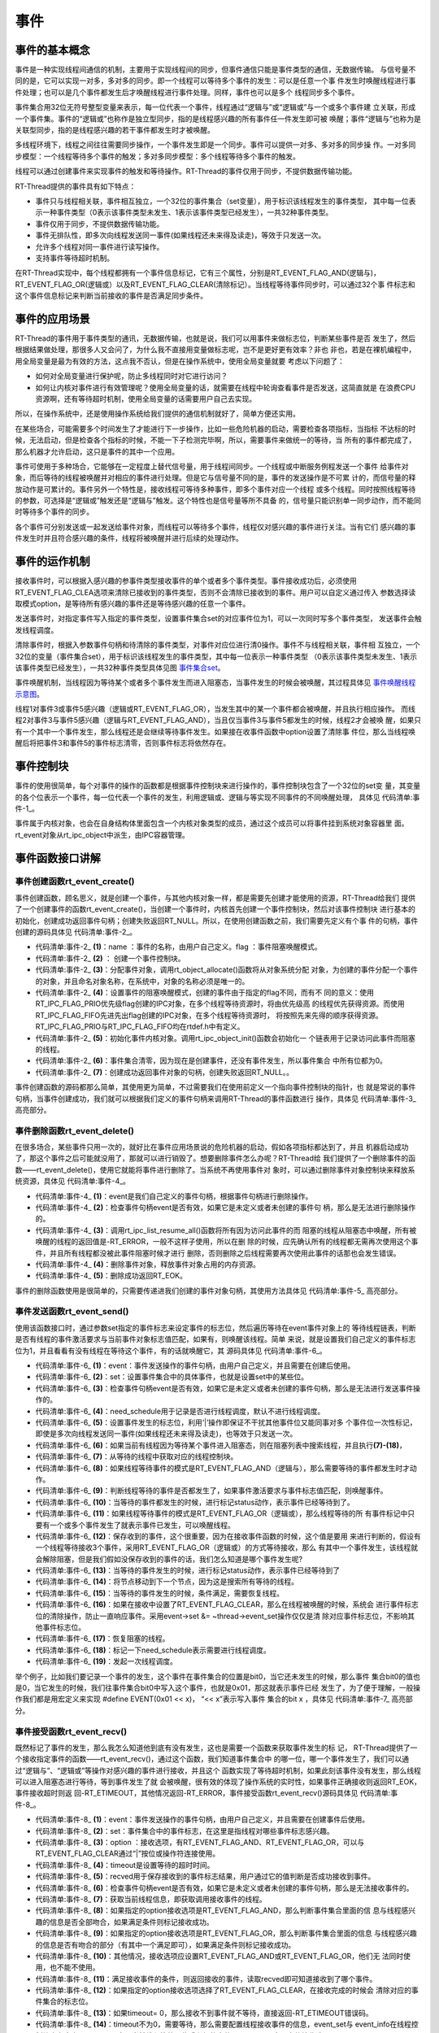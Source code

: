 .. vim: syntax=rst

事件
------------------------

事件的基本概念
~~~~~~~~~~~~~~~~~~~~~~~~~~~~

事件是一种实现线程间通信的机制，主要用于实现线程间的同步，但事件通信只能是事件类型的通信，无数据传输。
与信号量不同的是，它可以实现一对多，多对多的同步。即一个线程可以等待多个事件的发生：可以是任意一个事
件发生时唤醒线程进行事件处理；也可以是几个事件都发生后才唤醒线程进行事件处理。同样，事件也可以是多个
线程同步多个事件。

事件集合用32位无符号整型变量来表示，每一位代表一个事件，线程通过“逻辑与”或“逻辑或”与一个或多个事件建
立关联，形成一个事件集。事件的“逻辑或”也称作是独立型同步，指的是线程感兴趣的所有事件任一件发生即可被
唤醒；事件“逻辑与”也称为是关联型同步，指的是线程感兴趣的若干事件都发生时才被唤醒。

多线程环境下，线程之间往往需要同步操作，一个事件发生即是一个同步。事件可以提供一对多、多对多的同步操
作。一对多同步模型：一个线程等待多个事件的触发；多对多同步模型：多个线程等待多个事件的触发。

线程可以通过创建事件来实现事件的触发和等待操作。RT-Thread的事件仅用于同步，不提供数据传输功能。

RT-Thread提供的事件具有如下特点：

-  事件只与线程相关联，事件相互独立，一个32位的事件集合（set变量），用于标识该线程发生的事件类型，
   其中每一位表示一种事件类型（0表示该事件类型未发生、1表示该事件类型已经发生），一共32种事件类型。

-  事件仅用于同步，不提供数据传输功能。

-  事件无排队性，即多次向线程发送同一事件(如果线程还未来得及读走)，等效于只发送一次。

-  允许多个线程对同一事件进行读写操作。

-  支持事件等待超时机制。

在RT-Thread实现中，每个线程都拥有一个事件信息标记，它有三个属性，分别是RT_EVENT_FLAG_AND(逻辑与)，
RT_EVENT_FLAG_OR(逻辑或）以及RT_EVENT_FLAG_CLEAR(清除标记）。当线程等待事件同步时，可以通过32个事
件标志和这个事件信息标记来判断当前接收的事件是否满足同步条件。

事件的应用场景
~~~~~~~~~~~~~~~~~~~~~

RT-Thread的事件用于事件类型的通讯，无数据传输，也就是说，我们可以用事件来做标志位，判断某些事件是否
发生了，然后根据结果做处理，那很多人又会问了，为什么我不直接用变量做标志呢，岂不是更好更有效率？非也
非也，若是在裸机编程中，用全局变量是最为有效的方法，这点我不否认，但是在操作系统中，使用全局变量就要
考虑以下问题了：

-  如何对全局变量进行保护呢，防止多线程同时对它进行访问？

-  如何让内核对事件进行有效管理呢？使用全局变量的话，就需要在线程中轮询查看事件是否发送，这简直就是
   在浪费CPU资源啊，还有等待超时机制，使用全局变量的话需要用户自己去实现。

所以，在操作系统中，还是使用操作系统给我们提供的通信机制就好了，简单方便还实用。

在某些场合，可能需要多个时间发生了才能进行下一步操作，比如一些危险机器的启动，需要检查各项指标，当指标
不达标的时候，无法启动，但是检查各个指标的时候，不能一下子检测完毕啊，所以，需要事件来做统一的等待，当
所有的事件都完成了，那么机器才允许启动，这只是事件的其中一个应用。

事件可使用于多种场合，它能够在一定程度上替代信号量，用于线程间同步。一个线程或中断服务例程发送一个事件
给事件对象，而后等待的线程被唤醒并对相应的事件进行处理。但是它与信号量不同的是，事件的发送操作是不可累
计的，而信号量的释放动作是可累计的。事件另外一个特性是，接收线程可等待多种事件，即多个事件对应一个线程
或多个线程。同时按照线程等待的参数，可选择是“逻辑或”触发还是“逻辑与”触发。这个特性也是信号量等所不具备
的，信号量只能识别单一同步动作，而不能同时等待多个事件的同步。

各个事件可分别发送或一起发送给事件对象，而线程可以等待多个事件，线程仅对感兴趣的事件进行关注。当有它们
感兴趣的事件发生时并且符合感兴趣的条件，线程将被唤醒并进行后续的处理动作。

事件的运作机制
~~~~~~~~~~~~~~~

接收事件时，可以根据入感兴趣的参事件类型接收事件的单个或者多个事件类型。事件接收成功后，必须使用
RT_EVENT_FLAG_CLEA选项来清除已接收到的事件类型，否则不会清除已接收到的事件。用户可以自定义通过传入
参数选择读取模式option，是等待所有感兴趣的事件还是等待感兴趣的任意一个事件。

发送事件时，对指定事件写入指定的事件类型，设置事件集合set的对应事件位为1，可以一次同时写多个事件类型，
发送事件会触发线程调度。

清除事件时，根据入参数事件句柄和待清除的事件类型，对事件对应位进行清0操作。事件不与线程相关联，事件相
互独立，一个32位的变量（事件集合set），用于标识该线程发生的事件类型，其中每一位表示一种事件类型
（0表示该事件类型未发生、1表示该事件类型已经发生），一共32种事件类型具体见图 事件集合set_。

.. image:: media/event/event002.png
    :align: center
    :name: 事件集合set
    :alt: 事件集合set（一个32位的变量）


事件唤醒机制，当线程因为等待某个或者多个事件发生而进入阻塞态，当事件发生的时候会被唤醒，其过程具体见 事件唤醒线程示意图_。

.. image:: media/event/event003.png
    :align: center
    :name: 事件唤醒线程示意图
    :alt: 事件唤醒线程示意图


线程1对事件3或事件5感兴趣（逻辑或RT_EVENT_FLAG_OR），当发生其中的某一个事件都会被唤醒，并且执行相应操作。
而线程2对事件3与事件5感兴趣（逻辑与RT_EVENT_FLAG_AND），当且仅当事件3与事件5都发生的时候，线程2才会被唤
醒，如果只有一个其中一个事件发生，那么线程还是会继续等待事件发生。如果接在收事件函数中option设置了清除事
件位，那么当线程唤醒后将把事件3和事件5的事件标志清零，否则事件标志将依然存在。

事件控制块
~~~~~~~~~~~~~

事件的使用很简单，每个对事件的操作的函数都是根据事件控制块来进行操作的，事件控制块包含了一个32位的set变
量，其变量的各个位表示一个事件，每一位代表一个事件的发生，利用逻辑或、逻辑与等实现不同事件的不同唤醒处理，
具体见 代码清单:事件-1_。

.. code-block:: c
    :caption: 代码清单:事件-1事件控制块
    :name: 代码清单:事件-1
    :linenos:

    struct rt_event {
        struct rt_ipc_object parent;

        rt_uint32_t          set;                  /* 事件标志位 */
    };
    typedef struct rt_event *rt_event_t; /* rt_event_t是指向事件结构体的指针 */

事件属于内核对象，也会在自身结构体里面包含一个内核对象类型的成员，通过这个成员可以将事件挂到系统对象容器里
面。rt_event对象从rt_ipc_object中派生，由IPC容器管理。

事件函数接口讲解
~~~~~~~~~~~~~~~~~~~~~~

事件创建函数rt_event_create()
^^^^^^^^^^^^^^^^^^^^^^^^^^^^^^^^^^^^

事件创建函数，顾名思义，就是创建一个事件，与其他内核对象一样，都是需要先创建才能使用的资源，RT-Thread给我们
提供了一个创建事件的函数rt_event_create()，当创建一个事件时，内核首先创建一个事件控制块，然后对该事件控制块
进行基本的初始化，创建成功返回事件句柄；创建失败返回RT_NULL。所以，在使用创建函数之前，我们需要先定义有个事
件的句柄，事件创建的源码具体见 代码清单:事件-2_。

.. code-block:: c
    :caption: 代码清单:事件-2事件创建函数rt_event_create()源码
    :name: 代码清单:事件-2
    :linenos:

    rt_event_t rt_event_create(const char *name, rt_uint8_t flag)	(1)
    {
        rt_event_t event;						(2)

        RT_DEBUG_NOT_IN_INTERRUPT;

        /* 分配对象 */
        event = (rt_event_t)rt_object_allocate(RT_Object_Class_Event, name);
        if (event == RT_NULL)				        	(3)
            return event;

        /* 设置阻塞唤醒的模式 */
        event->parent.parent.flag = flag;				(4)

        /* 初始化事件对象 */
        rt_ipc_object_init(&(event->parent));			        (5)

        /* 事件集合清零 */
        event->set = 0;						        (6)

        return event;						        (7)
    }
    RTM_EXPORT(rt_event_create);


-   代码清单:事件-2_  **(1)**\ ：name ：事件的名称，由用户自己定义。flag ：事件阻塞唤醒模式。

-   代码清单:事件-2_  **(2)** ： 创建一个事件控制块。

-   代码清单:事件-2_  **(3)**\ ：分配事件对象，调用rt_object_allocate()函数将从对象系统分配
    对象，为创建的事件分配一个事件的对象，并且命名对象名称，在系统中，对象的名称必须是唯一的。

-   代码清单:事件-2_  **(4)**\ ：设置事件的阻塞唤醒模式，创建的事件由于指定的flag不同，而有不
    同的意义：使用RT_IPC_FLAG_PRIO优先级flag创建的IPC对象，在多个线程等待资源时，将由优先级高
    的线程优先获得资源。而使用RT_IPC_FLAG_FIFO先进先出flag创建的IPC对象，在多个线程等待资源时，
    将按照先来先得的顺序获得资源。RT_IPC_FLAG_PRIO与RT_IPC_FLAG_FIFO均在rtdef.h中有定义。

-   代码清单:事件-2_  **(5)**\ ：初始化事件内核对象。调用rt_ipc_object_init()函数会初始化一
    个链表用于记录访问此事件而阻塞的线程。

-   代码清单:事件-2_  **(6)**\ ：事件集合清零，因为现在是创建事件，还没有事件发生，所以事件集合
    中所有位都为0。

-   代码清单:事件-2_  **(7)**\ ：创建成功返回事件对象的句柄，创建失败返回RT_NULL。。

事件创建函数的源码都那么简单，其使用更为简单，不过需要我们在使用前定义一个指向事件控制块的指针，也
就是常说的事件句柄，当事件创建成功，我们就可以根据我们定义的事件句柄来调用RT-Thread的事件函数进行
操作，具体见 代码清单:事件-3_ 高亮部分。

.. code-block:: c
    :caption: 代码清单:事件-3事件创建函数rt_event_create()实例
    :emphasize-lines: 4-5
    :name: 代码清单:事件-3
    :linenos:

    /* 定义事件控制块(句柄) */
    static rt_event_t test_event = RT_NULL;
    /* 创建一个事件 */
    test_event = rt_event_create("test_event",/* 事件标志组名字 */
                                RT_IPC_FLAG_PRIO); /* 事件模式 FIFO(0x00)*/
    if (test_event != RT_NULL)
        rt_kprintf("事件创建成功！\n\n");


事件删除函数rt_event_delete()
^^^^^^^^^^^^^^^^^^^^^^^^^^^^^^^^^^

在很多场合，某些事件只用一次的，就好比在事件应用场景说的危险机器的启动，假如各项指标都达到了，并且
机器启动成功了，那这个事件之后可能就没用了，那就可以进行销毁了。想要删除事件怎么办呢？RT-Thread给
我们提供了一个删除事件的函数——rt_event_delete()，使用它就能将事件进行删除了。当系统不再使用事件对
象时，可以通过删除事件对象控制块来释放系统资源，具体见 代码清单:事件-4_。

.. code-block:: c
    :caption: 代码清单:事件-4事件删除函数rt_event_delete()源码
    :name: 代码清单:事件-4
    :linenos:

    rt_err_t rt_event_delete(rt_event_t event)		        	(1)
    {
        /* 事件句柄检查 */
        RT_ASSERT(event != RT_NULL);			        	(2)

        RT_DEBUG_NOT_IN_INTERRUPT;

        /* 恢复所有阻塞在此事件的线程 */
        rt_ipc_list_resume_all(&(event->parent.suspend_thread));	(3)

        /* 删除事件对象 */
        rt_object_delete(&(event->parent.parent));			(4)

        return RT_EOK;					        	(5)
    }
    RTM_EXPORT(rt_event_delete);


-   代码清单:事件-4_  **(1)**\ ：event是我们自己定义的事件句柄，根据事件句柄进行删除操作。

-   代码清单:事件-4_  **(2)**\ ：检查事件句柄event是否有效，如果它是未定义或者未创建的事件句
    柄，那么是无法进行删除操作的。

-   代码清单:事件-4_  **(3)**\ ：调用rt_ipc_list_resume_all()函数将所有因为访问此事件的而
    阻塞的线程从阻塞态中唤醒，所有被唤醒的线程的返回值是-RT_ERROR，一般不这样子使用，所以在删
    除的时候，应先确认所有的线程都无需再次使用这个事件，并且所有线程都没被此事件阻塞时候才进行
    删除，否则删除之后线程需要再次使用此事件的话那也会发生错误。

-   代码清单:事件-4_  **(4)**\ ：删除事件对象，释放事件对象占用的内存资源。

-   代码清单:事件-4_  **(5)**\ ：删除成功返回RT_EOK。

事件的删除函数使用是很简单的，只需要传递进我们创建的事件对象句柄，其使用方法具体见 代码清单:事件-5_ 高亮部分。

.. code-block:: c
    :caption: 代码清单:事件-5事件删除函数rt_event_delete()使用实例
    :emphasize-lines: 4-5
    :name: 代码清单:事件-5
    :linenos:

    /* 定义事件控制块(句柄) */
    static rt_event_t test_event = RT_NULL;
    rt_err_t uwRet = RT_EOK;
    /* 删除一个事件 */
    uwRet = rt_event_delete(test_event);
    if (RT_EOK == uwRet)
        rt_kprintf("事件删除成功！\n\n");


事件发送函数rt_event_send()
^^^^^^^^^^^^^^^^^^^^^^^^^^^^^^^

使用该函数接口时，通过参数set指定的事件标志来设定事件的标志位，然后遍历等待在event事件对象上的
等待线程链表，判断是否有线程的事件激活要求与当前事件对象标志值匹配，如果有，则唤醒该线程。简单
来说，就是设置我们自己定义的事件标志位为1，并且看看有没有线程在等待这个事件，有的话就唤醒它，其
源码具体见 代码清单:事件-6_。

.. code-block:: c
    :caption: 代码清单:事件-6事件发送函数rt_event_send()源码
    :name: 代码清单:事件-6
    :linenos:

    rt_err_t rt_event_send(rt_event_t event,				(1)
                        rt_uint32_t set)				(2)
    {
        struct rt_list_node *n;
        struct rt_thread *thread;
        register rt_ubase_t level;
        register rt_base_t status;
        rt_bool_t need_schedule;

        /* 事件对象检查 */
        RT_ASSERT(event != RT_NULL);			        	(3)
        if (set == 0)
            return -RT_ERROR;

        need_schedule = RT_FALSE;					(4)
        RT_OBJECT_HOOK_CALL(rt_object_put_hook, (&(event->parent.parent)));

        /* 关中断 */
        level = rt_hw_interrupt_disable();

        /* 设置事件 */
        event->set |= set;						(5)

        if (!rt_list_isempty(&event->parent.suspend_thread)) {      	(6)
            /* 搜索线程列表以恢复线程 */
            n = event->parent.suspend_thread.next;
            while (n != &(event->parent.suspend_thread)) {
                /* 找到要恢复的线程 */
                thread = rt_list_entry(n, struct rt_thread, tlist);     (7)

                status = -RT_ERROR;
                if (thread->event_info & RT_EVENT_FLAG_AND) {	        (8)
                    if ((thread->event_set & event->set)
                        == thread->event_set) {			        (9)
                        /* 收到了一个AND */
                        status = RT_EOK;				(10)
                    }
                } else if (thread->event_info & RT_EVENT_FLAG_OR) {	(11)
                    if (thread->event_set & event->set) {
                        /* 保存收到的事件集 */
                    thread->event_set = thread->event_set & event->set; (12)

                        /* 收到一个OR */
                        status = RT_EOK;				(13)
                    }
                }

                /* 将节点移动到下一个节点 */
                n = n->next;					        (14)

                /* 条件满足，恢复线程 */
                if (status == RT_EOK) {			        	(15)
                    /* 清除事件标志位 */
                    if (thread->event_info & RT_EVENT_FLAG_CLEAR)	(16)
                        event->set &= ~thread->event_set;

                    /* 恢复线程 */
                    rt_thread_resume(thread);		        	(17)

                    /* 需要进行线程调度 */
                    need_schedule = RT_TRUE;			        (18)
                }
            }
        }

        /* 开中断 */
        rt_hw_interrupt_enable(level);

        /* 发起一次线程调度 */
        if (need_schedule == RT_TRUE)
            rt_schedule();						(19)

        return RT_EOK;
    }
    RTM_EXPORT(rt_event_send);


-   代码清单:事件-6_  **(1)**\ ：event：事件发送操作的事件句柄，由用户自己定义，并且需要在创建后使用。

-   代码清单:事件-6_  **(2)**\ ：set：设置事件集合中的具体事件，也就是设置set中的某些位。

-   代码清单:事件-6_  **(3)**\ ：检查事件句柄event是否有效，如果它是未定义或者未创建的事件句柄，那么是无法进行发送事件操作的。

-   代码清单:事件-6_  **(4)**\ ：need_schedule用于记录是否进行线程调度，默认不进行线程调度。

-   代码清单:事件-6_  **(5)**\ ：设置事件发生的标志位，利用‘|’操作即保证不干扰其他事件位又能同事对多
    个事件位一次性标记，即使是多次向线程发送同一事件(如果线程还未来得及读走)，也等效于只发送一次。

-   代码清单:事件-6_  **(6)**\ ：如果当前有线程因为等待某个事件进入阻塞态，则在阻塞列表中搜索线程，并且执行\ **(7)-(18)**\ ，

-   代码清单:事件-6_  **(7)**\ ：从等待的线程中获取对应的线程控制块。

-   代码清单:事件-6_  **(8)**\ ：如果线程等待事件的模式是RT_EVENT_FLAG_AND（逻辑与），那么需要等待的事件都发生时才动作。

-   代码清单:事件-6_  **(9)**\ ：判断线程等待的事件是否都发生了，如果事件激活要求与事件标志值匹配，则唤醒事件。

-   代码清单:事件-6_  **(10)**\ ：当等待的事件都发生的时候，进行标记status动作，表示事件已经等待到了。

-   代码清单:事件-6_  **(11)**\ ：如果线程等待事件的模式是RT_EVENT_FLAG_OR（逻辑或），那么线程等待的所
    有事件标记中只要有一个或多个事件发生了就表示事件已发生，可以唤醒线程。

-   代码清单:事件-6_  **(12)**\：保存收到的事件，这个很重要，因为在接收事件函数的时候，这个值是要用
    来进行判断的，假设有一个线程等待接收3个事件，采用RT_EVENT_FLAG_OR（逻辑或）的方式等待接收，那么
    有其中一个事件发生，该线程就会解除阻塞，但是我们假如没保存收到的事件的话，我们怎么知道是哪个事件发生呢?

-   代码清单:事件-6_  **(13)**\ ：当等待的事件发生的时候，进行标记status动作，表示事件已经等待到了

-   代码清单:事件-6_  **(14)**\ ：将节点移动到下一个节点，因为这是搜索所有等待的线程。

-   代码清单:事件-6_  **(15)**\ ：当等待的事件发生的时候，条件满足，需要恢复线程。

-   代码清单:事件-6_  **(16)**\ ：如果在接收中设置了RT_EVENT_FLAG_CLEAR，那么在线程被唤醒的时候，系统会
    进行事件标志位的清除操作，防止一直响应事件。采用event->set &= ~thread->event_set操作仅仅是清
    除对应事件标志位，不影响其他事件标志位。

-   代码清单:事件-6_  **(17)**\ ：恢复阻塞的线程。

-   代码清单:事件-6_  **(18)**\ ：标记一下need_schedule表示需要进行线程调度。

-   代码清单:事件-6_  **(19)**\ ：发起一次线程调度。

举个例子，比如我们要记录一个事件的发生，这个事件在事件集合的位置是bit0，当它还未发生的时候，那么事件
集合bit0的值也是0，当它发生的时候，我们往事件集合bit0中写入这个事件，也就是0x01，那这就表示事件已经
发生了，为了便于理解，一般操作我们都是用宏定义来实现 #define EVENT(0x01 << x)， “<< x”表示写入事件
集合的bit x ，具体见 代码清单:事件-7_ 高亮部分。

.. code-block:: c
    :caption: 代码清单:事件-7事件发送函数rt_event_send()实例
    :emphasize-lines: 1-2,9-10,15-16
    :name: 代码清单:事件-7
    :linenos:

    #define KEY1_EVENT  (0x01 << 0)//设置事件掩码的位0
    #define KEY2_EVENT  (0x01 << 1)//设置事件掩码的位1
    static void send_thread_entry(void* parameter)
    {
        /* 线程都是一个无限循环，不能返回 */
        while (1) {//如果KEY2被单击
            if ( Key_Scan(KEY1_GPIO_PORT,KEY1_GPIO_PIN) == KEY_ON ) {
                rt_kprintf ( "KEY1被单击\n" );
                /* 发送一个事件1 */
                rt_event_send(test_event,KEY1_EVENT);
            }
            //如果KEY2被单击
            if ( Key_Scan(KEY2_GPIO_PORT,KEY2_GPIO_PIN) == KEY_ON ) {
                rt_kprintf ( "KEY2被单击\n" );
                /* 发送一个事件2 */
                rt_event_send(test_event,KEY2_EVENT);
            }
            rt_thread_delay(20);     //每20ms扫描一次
        }
    }


事件接受函数rt_event_recv()
^^^^^^^^^^^^^^^^^^^^^^^^^^^^^^^

既然标记了事件的发生，那么我怎么知道他到底有没有发生，这也是需要一个函数来获取事件发生的标
记， RT-Thread提供了一个接收指定事件的函数——rt_event_recv()，通过这个函数，我们知道事件集合中
的哪一位，哪一个事件发生了，我们可以通过“逻辑与”、“逻辑或”等操作对感兴趣的事件进行接收，并且这个
函数实现了等待超时机制，如果此刻该事件没有发生，那么线程可以进入阻塞态进行等待，等到事件发生了就
会被唤醒，很有效的体现了操作系统的实时性，如果事件正确接收则返回RT_EOK，事件接收超时则返
回-RT_ETIMEOUT，其他情况返回-RT_ERROR，事件接受函数rt_event_recv()源码具体见 代码清单:事件-8_。

.. code-block:: c
    :caption: 代码清单:事件-8事件接受函数rt_event_recv()源码
    :name: 代码清单:事件-8
    :linenos:

    rt_err_t rt_event_recv(rt_event_t   event,			(1)
                        rt_uint32_t  set,			(2)
                        rt_uint8_t   option,			(3)
                        rt_int32_t   timeout,			(4)
                        rt_uint32_t *recved)			(5)
    {
        struct rt_thread *thread;
        register rt_ubase_t level;
        register rt_base_t status;

        RT_DEBUG_IN_THREAD_CONTEXT;

        /* 检查事件句柄 */
        RT_ASSERT(event != RT_NULL);				(6)
        if (set == 0)
            return -RT_ERROR;

        /* 初始化状态 */
        status = -RT_ERROR;
        /* 获取当前线程 */
        thread = rt_thread_self();		        	(7)
        /* 重置线程错误码 */
        thread->error = RT_EOK;

        RT_OBJECT_HOOK_CALL(rt_object_trytake_hook, (&(event->parent.parent)));

        /* 关中断 */
        level = rt_hw_interrupt_disable();

        /* 检查事件接收选项&检查事件集合 */
        if (option & RT_EVENT_FLAG_AND) {		        (8)
            if ((event->set & set) == set)
                status = RT_EOK;
        } else if (option & RT_EVENT_FLAG_OR) {			(9)
            if (event->set & set)
                status = RT_EOK;
        } else {
            /* 应设置RT_EVENT_FLAG_AND或RT_EVENT_FLAG_OR */
            RT_ASSERT(0);				        (10)
        }

        if (status == RT_EOK) {
            /* 返回接收的事件 */
            if (recved)
                *recved = (event->set & set);			(11)

            /* 接收事件清除 */
            if (option & RT_EVENT_FLAG_CLEAR)			(12)
                event->set &= ~set;
        } else if (timeout == 0) {			        (13)
            /* 不等待 */
            thread->error = -RT_ETIMEOUT;
        } else {
            /* 设置线程事件信息 */
            thread->event_set  = set;				(14)
            thread->event_info = option;

            /* 将线程添加到阻塞列表中 */
            rt_ipc_list_suspend(&(event->parent.suspend_thread),(15)
                                thread,
                                event->parent.parent.flag);

            /* 如果有等待超时，则启动线程计时器 */
            if (timeout > 0) {
                /* 重置线程超时时间并且启动定时器 */
                rt_timer_control(&(thread->thread_timer),	(16)
                                RT_TIMER_CTRL_SET_TIME,
                                &timeout);
                rt_timer_start(&(thread->thread_timer));	(17)
            }

            /* 开中断 */
            rt_hw_interrupt_enable(level);

            /* 发起一次线程调度 */
            rt_schedule();					(18)

            if (thread->error != RT_EOK) {
                /* 返回错误代码 */
                return thread->error;				(19)
            }

            /* 接收一个事件，失能中断 */
            level = rt_hw_interrupt_disable();

            /* 返回接收到的事件 */
            if (recved)
                *recved = thread->event_set;			(20)
        }

        /* 开中断 */
        rt_hw_interrupt_enable(level);

        RT_OBJECT_HOOK_CALL(rt_object_take_hook, (&(event->parent.parent)));

        return thread->error;					(21)
    }
    RTM_EXPORT(rt_event_recv);


-   代码清单:事件-8_  **(1)**\ ：event：事件发送操作的事件句柄，由用户自己定义，并且需要在创建事件后使用。

-   代码清单:事件-8_  **(2)**\ ：set：事件集合中的事件标志，在这里是指线程对哪些事件标志感兴趣。

-   代码清单:事件-8_  **(3)**\ ：option ：接收选项，有RT_EVENT_FLAG_AND、RT_EVENT_FLAG_OR，可以与
    RT_EVENT_FLAG_CLEAR通过“|”按位或操作符连接使用。

-   代码清单:事件-8_  **(4)**\ ：timeout是设置等待的超时时间。

-   代码清单:事件-8_  **(5)**\ ：recved用于保存接收到的事件标志结果，用户通过它的值判断是否成功接收到事件。

-   代码清单:事件-8_  **(6)**\ ：检查事件句柄event是否有效，如果它是未定义或者未创建的事件句柄，那么是无法接收事件的。

-   代码清单:事件-8_  **(7)**\ ：获取当前线程信息，即获取调用接收事件的线程。

-   代码清单:事件-8_  **(8)**\ ：如果指定的option接收选项是RT_EVENT_FLAG_AND，那么判断事件集合里面的信
    息与线程感兴趣的信息是否全部吻合，如果满足条件则标记接收成功。

-   代码清单:事件-8_  **(9)**\ ：如果指定的option接收选项是RT_EVENT_FLAG_OR，那么判断事件集合里面的信息
    与线程感兴趣的信息是否有吻合的部分（有其中一个满足即可），如果满足条件则标记接收成功。

-   代码清单:事件-8_  **(10)**\ ：其他情况，接收选项应设置RT_EVENT_FLAG_AND或RT_EVENT_FLAG_OR，他们无
    法同时使用，也不能不使用。

-   代码清单:事件-8_  **(11)**\ ：满足接收事件的条件，则返回接收的事件，读取recved即可知道接收到了哪个事件。

-   代码清单:事件-8_  **(12)**\ ：如果指定的option接收选项选择了RT_EVENT_FLAG_CLEAR，在接收完成的时候会
    清除对应的事件集合的标志位。

-   代码清单:事件-8_  **(13)**\ ：如果timeout= 0，那么接收不到事件就不等待，直接返回-RT_ETIMEOUT错误码。

-   代码清单:事件-8_  **(14)**\ ：timeout不为0，需要等待，那么需要配置线程接收事件的信息，event_set与
    event_info在线程控制块中有定义，event_set表示当前线程等待哪些感兴趣的事件，event_info表示事件接收选项option。

-   代码清单:事件-8_  **(15)**\ ：将等待的线程添加到阻塞列表中。

-   代码清单:事件-8_  **(16)**\ ：根据timeout的值重置线程超时时间。

-   代码清单:事件-8_  **(17)**\ ：启动定时器开始计时。

-   代码清单:事件-8_  **(18)**\ ：发起一次线程调度。

-   代码清单:事件-8_  **(19)**\ ：返回错误代码。

-   代码清单:事件-8_  **(20)**\ ：返回接收到的事件

-   代码清单:事件-8_  **(21)**\ ：返回接收成功结果。

当用户调用这个接口时，系统首先根据set参数和接收选项来判断它要接收的事件是否发生，如果已经发生，则根据参数
option上是否设置有RT_EVENT_FLAG_CLEAR来决定是否清除事件的相应标志位，其中recved参数用于保存收到的事件；
如果事件没有发生，则把线程感兴趣的事件和接收选项填写到线程控制块中，然后把线程挂起在此事件对象的阻塞列表上，
直到事件发生或等待时间超时，事件接受函数rt_event_recv()具体用法见 代码清单:事件-9_ 高亮部分。

.. code-block:: c
    :caption: 代码清单:事件-9事件接受函数rt_event_recv()实例
    :emphasize-lines: 6-12
    :name: 代码清单:事件-9
    :linenos:

    static void receive_thread_entry(void* parameter)
    {
        rt_uint32_t recved;
        /* 线程都是一个无限循环，不能返回 */
        while (1) {
            /* 等待接收事件标志 */
            rt_event_recv(test_event,  		/* 事件对象句柄 */
                        KEY1_EVENT|KEY2_EVENT,	/* 接收线程感兴趣的事件 */
                        RT_EVENT_FLAG_AND|RT_EVENT_FLAG_CLEAR,/* 接收选项 */
                        RT_WAITING_FOREVER,	/* 指定超时事件,一直等 */
                        &recved);    		/* 指向接收到的事件 */
            if (recved == (KEY1_EVENT|KEY2_EVENT)) { /* 如果接收完成并且正确 */
                rt_kprintf ( "Key1与Key2都按下\n");
                LED1_TOGGLE;       //LED1	反转
            } else
                rt_kprintf ( "事件错误！\n");
        }
    }


事件实验
~~~~~~~~~~

事件标志组实验是在RT-Thread中创建了两个线程，一个是发送事件线程，一个是接收事件线程，两个线程
独立运行，发送事件线程通过检测按键的按下情况发送不同的事件，接收事件线程则接收这两个事件，并
且判断两个事件是否都发生，如果是
则输出相应信息，LED进行翻转。接收线程的等待时间
是RT_WAITING_FOREVER，一直在等待事件的发生，接收事件之后进行清除事件标记，具体见 代码清单:事件-10_ 高亮部分。

.. code-block:: c
    :caption: 代码清单:事件-10事件实验
    :emphasize-lines: 32-35,41-42,69-73,110-146
    :name: 代码清单:事件-10
    :linenos:

    /**
    *********************************************************************
    * @file    main.c
    * @author  fire
    * @version V1.0
    * @date    2018-xx-xx
    * @brief   RT-Thread 3.0 + STM32 事件标志组
    *********************************************************************
    * @attention
    *
    * 实验平台:基于野火STM32全系列（M3/4/7）开发板
    * 论坛    :http://www.firebbs.cn
    * 淘宝    :https://fire-stm32.taobao.com
    *
    **********************************************************************
    */

    /*
    *************************************************************************
    *                             包含的头文件
    *************************************************************************
    */
    #include "board.h"
    #include "rtthread.h"


    /*
    ******************************************************************
    *                               变量
    ******************************************************************
    */
    /* 定义线程控制块 */
    static rt_thread_t receive_thread = RT_NULL;
    static rt_thread_t send_thread = RT_NULL;
    /* 定义事件控制块(句柄) */
    static rt_event_t test_event = RT_NULL;

    /************************* 全局变量声明 ****************************/
    /*
    * 当我们在写应用程序的时候，可能需要用到一些全局变量。
    */
    #define KEY1_EVENT  (0x01 << 0)//设置事件掩码的位0
    #define KEY2_EVENT  (0x01 << 1)//设置事件掩码的位1
    /*
    *************************************************************************
    *                             函数声明
    *************************************************************************
    */
    static void receive_thread_entry(void* parameter);
    static void send_thread_entry(void* parameter);

    /*
    *************************************************************************
    *                             main 函数
    *************************************************************************
    */
    /**
    * @brief  主函数
    * @param  无
    * @retval 无
    */
    int main(void)
    {
        /*
        * 开发板硬件初始化，RTT系统初始化已经在main函数之前完成，
        * 即在component.c文件中的rtthread_startup()函数中完成了。
        * 所以在main函数中，只需要创建线程和启动线程即可。
        */
        rt_kprintf("这是一个[野火]- STM32全系列开发板-RTT事件标志组实验！\n");
        /* 创建一个事件 */
        test_event = rt_event_create("test_event",/* 事件标志组名字 */
                            RT_IPC_FLAG_PRIO); /* 事件模式 FIFO(0x00)*/
        if (test_event != RT_NULL)
            rt_kprintf("事件创建成功！\n\n");

        receive_thread =                          /* 线程控制块指针 */
            rt_thread_create( "receive",              /* 线程名字 */
                            receive_thread_entry,   /* 线程入口函数 */
                            RT_NULL,             /* 线程入口函数参数 */
                            512,                 /* 线程栈大小 */
                            3,                   /* 线程的优先级 */
                            20);                 /* 线程时间片 */

        /* 启动线程，开启调度 */
        if (receive_thread != RT_NULL)
            rt_thread_startup(receive_thread);
        else
            return -1;

        send_thread =                          /* 线程控制块指针 */
            rt_thread_create( "send",              /* 线程名字 */
                            send_thread_entry,   /* 线程入口函数 */
                            RT_NULL,             /* 线程入口函数参数 */
                            512,                 /* 线程栈大小 */
                            2,                   /* 线程的优先级 */
                            20);                 /* 线程时间片 */

        /* 启动线程，开启调度 */
        if (send_thread != RT_NULL)
            rt_thread_startup(send_thread);
        else
            return -1;
    }

    /*
    ***************************************************************
    *                             线程定义
    ***************************************************************
    */

    static void receive_thread_entry(void* parameter)
    {
        rt_uint32_t recved;
        /* 线程都是一个无限循环，不能返回 */
        while (1) {
            /* 等待接收事件标志 */
            rt_event_recv(test_event,  /* 事件对象句柄 */
                        KEY1_EVENT|KEY2_EVENT,/* 接收线程感兴趣的事件 */
                        RT_EVENT_FLAG_AND|RT_EVENT_FLAG_CLEAR,/* 接收选项 */
                        RT_WAITING_FOREVER,/* 指定超时事件,一直等 */
                        &recved);    /* 指向接收到的事件 */
            if (recved == (KEY1_EVENT|KEY2_EVENT)) { /* 如果接收完成并且正确 */
                rt_kprintf ( "Key1与Key2都按下\n");
                LED1_TOGGLE;       //LED1	反转
            } else
                rt_kprintf ( "事件错误！\n");
        }
    }

    static void send_thread_entry(void* parameter)
    {
        /* 线程都是一个无限循环，不能返回 */
        while (1) { //如果KEY2被单击
            if ( Key_Scan(KEY1_GPIO_PORT,KEY1_GPIO_PIN) == KEY_ON ) {
                rt_kprintf ( "KEY1被单击\n" );
                /* 发送一个事件1 */
                rt_event_send(test_event,KEY1_EVENT);
            }
            //如果KEY2被单击
            if ( Key_Scan(KEY2_GPIO_PORT,KEY2_GPIO_PIN) == KEY_ON ) {
                rt_kprintf ( "KEY2被单击\n" );
                /* 发送一个事件2 */
                rt_event_send(test_event,KEY2_EVENT);
            }
            rt_thread_delay(20);     //每20ms扫描一次
        }
    }
    /**********************END OF FILE****************************/


实验现象
~~~~~~~~~~~~

程序编译好，用USB线连接电脑和开发板的USB接口（对应丝印为USB转串口），用DAP仿真器把配套程序下载
到野火STM32开发板（具体型号根据你买的板子而定，每个型号的板子都配套有对应的程序），在电脑上打开
串口调试助手，然后复位开发板就可以在调试助手中看到rt_kprintf的打印信息，按下开发版的K1按键发送
事件1，按下K2按键发送事件2；我们按下K1与K2试试，在串口调试助手中可以看到运行结果，并且当事件1与
事件2都发生的时候，开发板的LED会进行翻转，具体见图 事件标志组实验现象_。

.. image:: media/event/event004.png
    :align: center
    :name: 事件标志组实验现象
    :alt: 事件标志组实验现象


